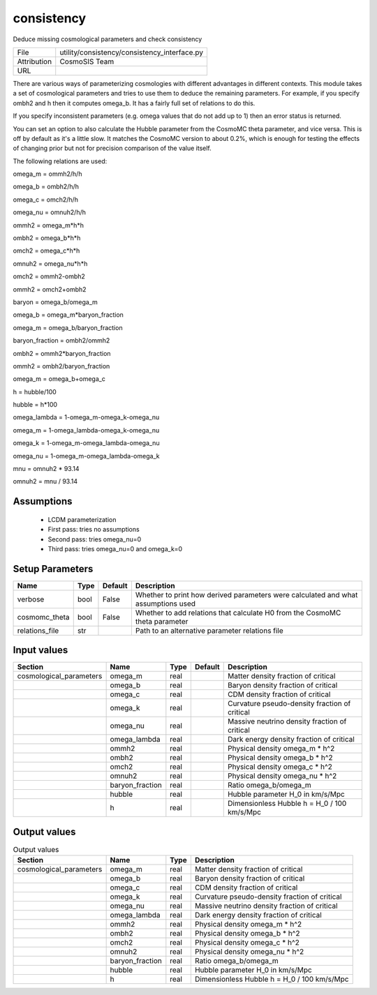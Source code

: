 consistency
================================================

Deduce missing cosmological parameters and check consistency

+-------------+----------------------------------------------+
| File        | utility/consistency/consistency_interface.py |
+-------------+----------------------------------------------+
| Attribution | CosmoSIS Team                                |
+-------------+----------------------------------------------+
| URL         |                                              |
+-------------+----------------------------------------------+

There are various ways of parameterizing cosmologies with different advantages
in different contexts.  This module takes a set of cosmological parameters and
tries to use them to deduce the remaining parameters.  For example, if you specify
ombh2 and h then it computes omega_b.  It has a fairly full set of relations to do this.

If you specify inconsistent parameters (e.g. omega values that do not add up to 1)
then an error status is returned.

You can set an option to also calculate the Hubble parameter from the CosmoMC theta
parameter, and vice versa.  This is off by default as it's a little slow.
It matches the CosmoMC version to about 0.2%, which is enough for testing the
effects of changing prior but not for precision comparison of the value itself.

The following relations are used:

omega_m = ommh2/h/h

omega_b = ombh2/h/h

omega_c = omch2/h/h

omega_nu = omnuh2/h/h

ommh2 = omega_m*h*h

ombh2 = omega_b*h*h

omch2 = omega_c*h*h

omnuh2 = omega_nu*h*h

omch2 = ommh2-ombh2

ommh2 = omch2+ombh2

baryon = omega_b/omega_m

omega_b = omega_m*baryon_fraction

omega_m = omega_b/baryon_fraction

baryon_fraction = ombh2/ommh2

ombh2 = ommh2*baryon_fraction

ommh2 = ombh2/baryon_fraction

omega_m = omega_b+omega_c

h = hubble/100

hubble = h*100

omega_lambda = 1-omega_m-omega_k-omega_nu

omega_m = 1-omega_lambda-omega_k-omega_nu

omega_k = 1-omega_m-omega_lambda-omega_nu

omega_nu = 1-omega_m-omega_lambda-omega_k

mnu = omnuh2 * 93.14

omnuh2 = mnu / 93.14


Assumptions
-----------

 - LCDM parameterization
 - First pass: tries no assumptions
 - Second pass: tries omega_nu=0
 - Third pass: tries omega_nu=0 and omega_k=0



Setup Parameters
----------------

.. list-table::
   :header-rows: 1

   * - Name
     - Type
     - Default
     - Description

   * - verbose
     - bool
     - False
     - Whether to print how derived parameters were calculated and what assumptions used
   * - cosmomc_theta
     - bool
     - False
     - Whether to add relations that calculate H0 from the CosmoMC theta parameter
   * - relations_file
     - str
     - 
     - Path to an alternative parameter relations file


Input values
----------------

.. list-table::
   :header-rows: 1

   * - Section
     - Name
     - Type
     - Default
     - Description

   * - cosmological_parameters
     - omega_m
     - real
     - 
     - Matter density fraction of critical
   * - 
     - omega_b
     - real
     - 
     - Baryon density fraction of critical
   * - 
     - omega_c
     - real
     - 
     - CDM density fraction of critical
   * - 
     - omega_k
     - real
     - 
     - Curvature pseudo-density fraction of critical
   * - 
     - omega_nu
     - real
     - 
     - Massive neutrino density fraction of critical
   * - 
     - omega_lambda
     - real
     - 
     - Dark energy density fraction of critical
   * - 
     - ommh2
     - real
     - 
     - Physical density omega_m * h^2
   * - 
     - ombh2
     - real
     - 
     - Physical density omega_b * h^2
   * - 
     - omch2
     - real
     - 
     - Physical density omega_c * h^2
   * - 
     - omnuh2
     - real
     - 
     - Physical density omega_nu * h^2
   * - 
     - baryon_fraction
     - real
     - 
     - Ratio omega_b/omega_m
   * - 
     - hubble
     - real
     - 
     - Hubble parameter H_0 in km/s/Mpc
   * - 
     - h
     - real
     - 
     - Dimensionless Hubble h = H_0 / 100 km/s/Mpc


Output values
----------------


.. list-table:: Output values
   :header-rows: 1

   * - Section
     - Name
     - Type
     - Description

   * - cosmological_parameters
     - omega_m
     - real
     - Matter density fraction of critical
   * - 
     - omega_b
     - real
     - Baryon density fraction of critical
   * - 
     - omega_c
     - real
     - CDM density fraction of critical
   * - 
     - omega_k
     - real
     - Curvature pseudo-density fraction of critical
   * - 
     - omega_nu
     - real
     - Massive neutrino density fraction of critical
   * - 
     - omega_lambda
     - real
     - Dark energy density fraction of critical
   * - 
     - ommh2
     - real
     - Physical density omega_m * h^2
   * - 
     - ombh2
     - real
     - Physical density omega_b * h^2
   * - 
     - omch2
     - real
     - Physical density omega_c * h^2
   * - 
     - omnuh2
     - real
     - Physical density omega_nu * h^2
   * - 
     - baryon_fraction
     - real
     - Ratio omega_b/omega_m
   * - 
     - hubble
     - real
     - Hubble parameter H_0 in km/s/Mpc
   * - 
     - h
     - real
     - Dimensionless Hubble h = H_0 / 100 km/s/Mpc


